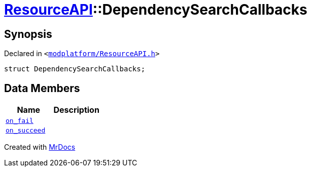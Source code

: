 [#ResourceAPI-DependencySearchCallbacks]
= xref:ResourceAPI.adoc[ResourceAPI]::DependencySearchCallbacks
:relfileprefix: ../
:mrdocs:


== Synopsis

Declared in `&lt;https://github.com/PrismLauncher/PrismLauncher/blob/develop/launcher/modplatform/ResourceAPI.h#L124[modplatform&sol;ResourceAPI&period;h]&gt;`

[source,cpp,subs="verbatim,replacements,macros,-callouts"]
----
struct DependencySearchCallbacks;
----

== Data Members
[cols=2]
|===
| Name | Description 

| xref:ResourceAPI/DependencySearchCallbacks/on_fail.adoc[`on&lowbar;fail`] 
| 

| xref:ResourceAPI/DependencySearchCallbacks/on_succeed.adoc[`on&lowbar;succeed`] 
| 

|===





[.small]#Created with https://www.mrdocs.com[MrDocs]#

